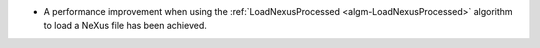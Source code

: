 - A performance improvement when using the :ref:`LoadNexusProcessed <algm-LoadNexusProcessed>` algorithm to load a NeXus file has been achieved.